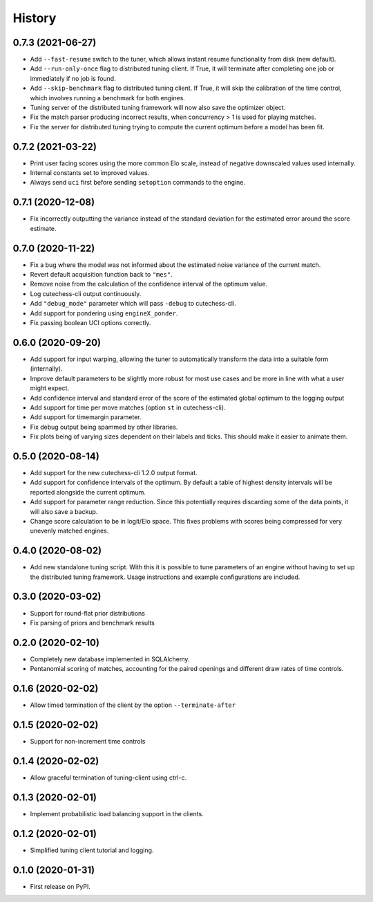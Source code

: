 =======
History
=======

0.7.3 (2021-06-27)
------------------
* Add ``--fast-resume`` switch to the tuner, which allows instant resume
  functionality from disk (new default).
* Add ``--run-only-once`` flag to distributed tuning client. If True, it will
  terminate after completing one job or immediately if no job is found.
* Add ``--skip-benchmark`` flag to distributed tuning client. If True, it will
  skip the calibration of the time control, which involves running a benchmark
  for both engines.
* Tuning server of the distributed tuning framework will now also save the
  optimizer object.
* Fix the match parser producing incorrect results, when concurrency > 1 is
  used for playing matches.
* Fix the server for distributed tuning trying to compute the current optimum
  before a model has been fit.

0.7.2 (2021-03-22)
------------------
* Print user facing scores using the more common Elo scale, instead of negative
  downscaled values used internally.
* Internal constants set to improved values.
* Always send ``uci`` first before sending ``setoption`` commands to the engine.

0.7.1 (2020-12-08)
------------------
* Fix incorrectly outputting the variance instead of the standard deviation for
  the estimated error around the score estimate.

0.7.0 (2020-11-22)
------------------
* Fix a bug where the model was not informed about the estimated noise variance
  of the current match.
* Revert default acquisition function back to ``"mes"``.
* Remove noise from the calculation of the confidence interval of the optimum
  value.
* Log cutechess-cli output continuously.
* Add ``"debug_mode"`` parameter which will pass ``-debug`` to cutechess-cli.
* Add support for pondering using ``engineX_ponder``.
* Fix passing boolean UCI options correctly.

0.6.0 (2020-09-20)
------------------
* Add support for input warping, allowing the tuner to automatically transform
  the data into a suitable form (internally).
* Improve default parameters to be slightly more robust for most use cases and
  be more in line with what a user might expect.
* Add confidence interval and standard error of the score of the estimated
  global optimum to the logging output
* Add support for time per move matches (option ``st`` in cutechess-cli).
* Add support for timemargin parameter.
* Fix debug output being spammed by other libraries.
* Fix plots being of varying sizes dependent on their labels and ticks.
  This should make it easier to animate them.

0.5.0 (2020-08-14)
------------------
* Add support for the new cutechess-cli 1.2.0 output format.
* Add support for confidence intervals of the optimum. By default a table of
  highest density intervals will be reported alongside the current optimum.
* Add support for parameter range reduction. Since this potentially requires
  discarding some of the data points, it will also save a backup.
* Change score calculation to be in logit/Elo space. This fixes problems with
  scores being compressed for very unevenly matched engines.

0.4.0 (2020-08-02)
------------------
* Add new standalone tuning script. With this it is possible to tune parameters
  of an engine without having to set up the distributed tuning framework.
  Usage instructions and example configurations are included.

0.3.0 (2020-03-02)
------------------

* Support for round-flat prior distributions
* Fix parsing of priors and benchmark results

0.2.0 (2020-02-10)
------------------

* Completely new database implemented in SQLAlchemy.
* Pentanomial scoring of matches, accounting for the paired openings and different draw rates of time controls.

0.1.6 (2020-02-02)
------------------

* Allow timed termination of the client by the option ``--terminate-after``

0.1.5 (2020-02-02)
------------------

* Support for non-increment time controls

0.1.4 (2020-02-02)
------------------

* Allow graceful termination of tuning-client using ctrl-c.

0.1.3 (2020-02-01)
------------------

* Implement probabilistic load balancing support in the clients.

0.1.2 (2020-02-01)
------------------

* Simplified tuning client tutorial and logging.

0.1.0 (2020-01-31)
------------------

* First release on PyPI.
